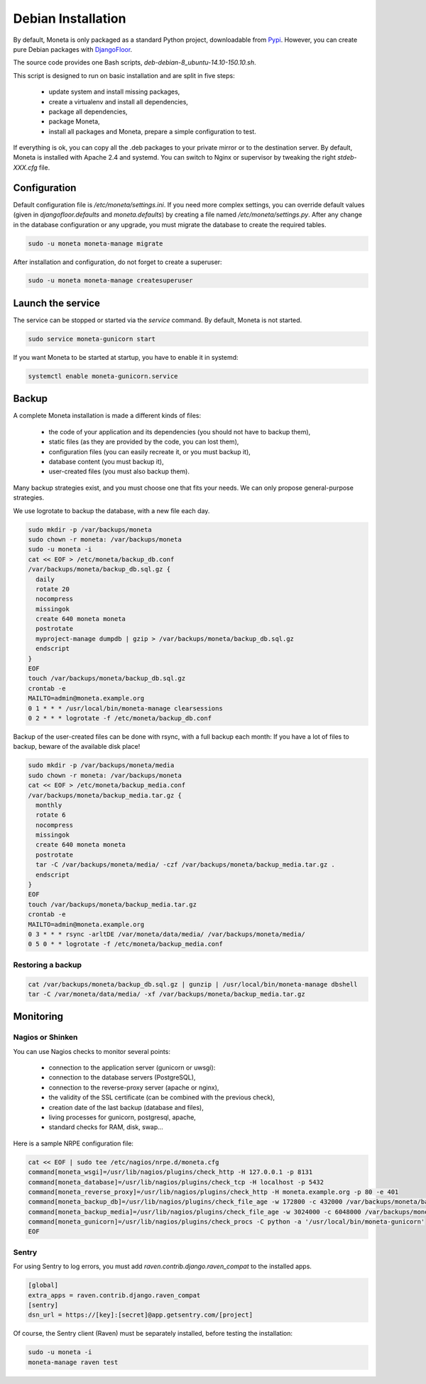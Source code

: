 Debian Installation
===================

By default, Moneta is only packaged as a standard Python project, downloadable from `Pypi <https://pypi.python.org>`_.
However, you can create pure Debian packages with `DjangoFloor <http://django-floor.readthedocs.org/en/latest/packaging.html#debian-ubuntu>`_.

The source code provides one Bash scripts,  `deb-debian-8_ubuntu-14.10-150.10.sh`.

This script is designed to run on basic installation and are split in five steps:

    * update system and install missing packages,
    * create a virtualenv and install all dependencies,
    * package all dependencies,
    * package Moneta,
    * install all packages and Moneta, prepare a simple configuration to test.

If everything is ok, you can copy all the .deb packages to your private mirror or to the destination server.
By default, Moneta is installed with Apache 2.4 and systemd.
You can switch to Nginx or supervisor by tweaking the right `stdeb-XXX.cfg` file.


Configuration
-------------

Default configuration file is `/etc/moneta/settings.ini`.
If you need more complex settings, you can override default values (given in `djangofloor.defaults` and
`moneta.defaults`) by creating a file named `/etc/moneta/settings.py`.
After any change in the database configuration or any upgrade, you must migrate the database to create the required tables.

.. code-block:: bash

    sudo -u moneta moneta-manage migrate


After installation and configuration, do not forget to create a superuser:

.. code-block:: bash

    sudo -u moneta moneta-manage createsuperuser





Launch the service
------------------

The service can be stopped or started via the `service` command. By default, Moneta is not started.

.. code-block:: bash

    sudo service moneta-gunicorn start


If you want Moneta to be started at startup, you have to enable it in systemd:

.. code-block:: bash

    systemctl enable moneta-gunicorn.service




Backup
------

A complete Moneta installation is made a different kinds of files:

    * the code of your application and its dependencies (you should not have to backup them),
    * static files (as they are provided by the code, you can lost them),
    * configuration files (you can easily recreate it, or you must backup it),
    * database content (you must backup it),
    * user-created files (you must also backup them).

Many backup strategies exist, and you must choose one that fits your needs. We can only propose general-purpose strategies.

We use logrotate to backup the database, with a new file each day.

.. code-block:: bash

  sudo mkdir -p /var/backups/moneta
  sudo chown -r moneta: /var/backups/moneta
  sudo -u moneta -i
  cat << EOF > /etc/moneta/backup_db.conf
  /var/backups/moneta/backup_db.sql.gz {
    daily
    rotate 20
    nocompress
    missingok
    create 640 moneta moneta
    postrotate
    myproject-manage dumpdb | gzip > /var/backups/moneta/backup_db.sql.gz
    endscript
  }
  EOF
  touch /var/backups/moneta/backup_db.sql.gz
  crontab -e
  MAILTO=admin@moneta.example.org
  0 1 * * * /usr/local/bin/moneta-manage clearsessions
  0 2 * * * logrotate -f /etc/moneta/backup_db.conf


Backup of the user-created files can be done with rsync, with a full backup each month:
If you have a lot of files to backup, beware of the available disk place!

.. code-block:: bash

  sudo mkdir -p /var/backups/moneta/media
  sudo chown -r moneta: /var/backups/moneta
  cat << EOF > /etc/moneta/backup_media.conf
  /var/backups/moneta/backup_media.tar.gz {
    monthly
    rotate 6
    nocompress
    missingok
    create 640 moneta moneta
    postrotate
    tar -C /var/backups/moneta/media/ -czf /var/backups/moneta/backup_media.tar.gz .
    endscript
  }
  EOF
  touch /var/backups/moneta/backup_media.tar.gz
  crontab -e
  MAILTO=admin@moneta.example.org
  0 3 * * * rsync -arltDE /var/moneta/data/media/ /var/backups/moneta/media/
  0 5 0 * * logrotate -f /etc/moneta/backup_media.conf

Restoring a backup
~~~~~~~~~~~~~~~~~~

.. code-block:: bash

  cat /var/backups/moneta/backup_db.sql.gz | gunzip | /usr/local/bin/moneta-manage dbshell
  tar -C /var/moneta/data/media/ -xf /var/backups/moneta/backup_media.tar.gz





Monitoring
----------


Nagios or Shinken
~~~~~~~~~~~~~~~~~

You can use Nagios checks to monitor several points:

  * connection to the application server (gunicorn or uwsgi):
  * connection to the database servers (PostgreSQL),
  * connection to the reverse-proxy server (apache or nginx),
  * the validity of the SSL certificate (can be combined with the previous check),
  * creation date of the last backup (database and files),
  * living processes for gunicorn, postgresql, apache,
  * standard checks for RAM, disk, swap…

Here is a sample NRPE configuration file:

.. code-block:: bash

  cat << EOF | sudo tee /etc/nagios/nrpe.d/moneta.cfg
  command[moneta_wsgi]=/usr/lib/nagios/plugins/check_http -H 127.0.0.1 -p 8131
  command[moneta_database]=/usr/lib/nagios/plugins/check_tcp -H localhost -p 5432
  command[moneta_reverse_proxy]=/usr/lib/nagios/plugins/check_http -H moneta.example.org -p 80 -e 401
  command[moneta_backup_db]=/usr/lib/nagios/plugins/check_file_age -w 172800 -c 432000 /var/backups/moneta/backup_db.sql.gz
  command[moneta_backup_media]=/usr/lib/nagios/plugins/check_file_age -w 3024000 -c 6048000 /var/backups/moneta/backup_media.sql.gz
  command[moneta_gunicorn]=/usr/lib/nagios/plugins/check_procs -C python -a '/usr/local/bin/moneta-gunicorn'
  EOF

Sentry
~~~~~~

For using Sentry to log errors, you must add `raven.contrib.django.raven_compat` to the installed apps.

.. code-block:: ini

  [global]
  extra_apps = raven.contrib.django.raven_compat
  [sentry]
  dsn_url = https://[key]:[secret]@app.getsentry.com/[project]

Of course, the Sentry client (Raven) must be separately installed, before testing the installation:

.. code-block:: bash

  sudo -u moneta -i
  moneta-manage raven test





